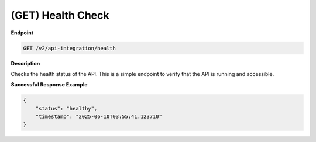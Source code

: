 .. _health_check:

(GET) Health Check
==================

**Endpoint**

.. code-block:: bash

   GET /v2/api-integration/health

**Description**

Checks the health status of the API. This is a simple endpoint to verify that the API is running and accessible.

**Successful Response Example**

.. code-block:: json

   {
       "status": "healthy",
       "timestamp": "2025-06-10T03:55:41.123710"
   }